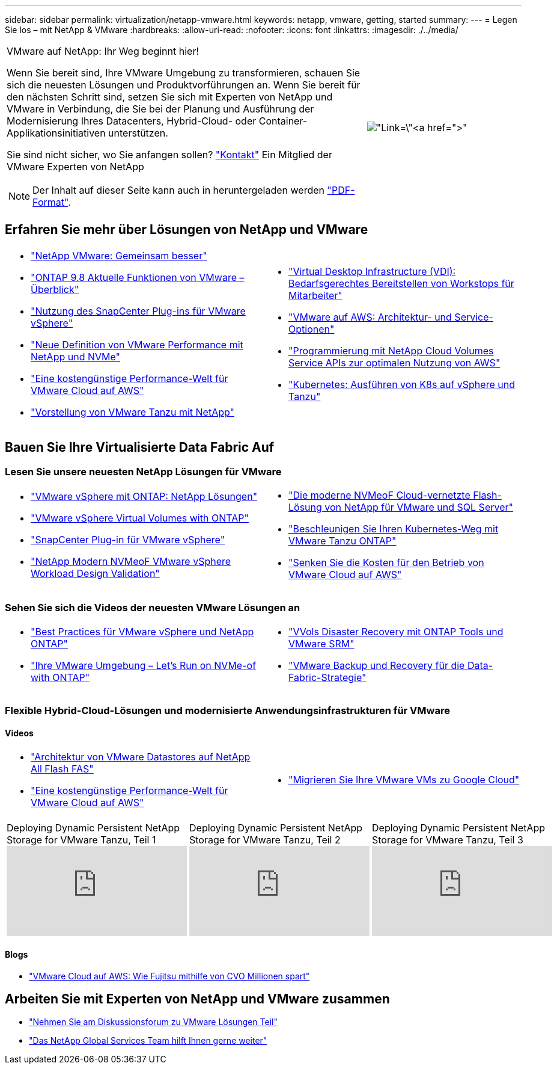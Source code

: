 ---
sidebar: sidebar 
permalink: virtualization/netapp-vmware.html 
keywords: netapp, vmware, getting, started 
summary:  
---
= Legen Sie los – mit NetApp & VMware
:hardbreaks:
:allow-uri-read: 
:nofooter: 
:icons: font
:linkattrs: 
:imagesdir: ./../media/


[cols="7,3a"]
|===


 a| 
VMware auf NetApp: Ihr Weg beginnt hier!

Wenn Sie bereit sind, Ihre VMware Umgebung zu transformieren, schauen Sie sich die neuesten Lösungen und Produktvorführungen an. Wenn Sie bereit für den nächsten Schritt sind, setzen Sie sich mit Experten von NetApp und VMware in Verbindung, die Sie bei der Planung und Ausführung der Modernisierung Ihres Datacenters, Hybrid-Cloud- oder Container-Applikationsinitiativen unterstützen.

Sie sind nicht sicher, wo Sie anfangen sollen? link:https://github.com/NetAppDocs/netapp-solutions/issues/new?body=Please%20let%20us%20know%20how%20we%20can%20help:%20&title=Contact%20Our%20VMware%20Experts["Kontakt"] Ein Mitglied der VMware Experten von NetApp


NOTE: Der Inhalt auf dieser Seite kann auch in heruntergeladen werden link:NetApp-VMware-Getting-Started.pdf["PDF-Format"].
 a| 
image:netapp-vmware-6178d.png["Link=\"https://www.netapp.tv/player/29126/stream?assetType=movies\"[]"]

|===


== Erfahren Sie mehr über Lösungen von NetApp und VMware

[cols="1a,1a"]
|===


 a| 
* link:https://www.netapp.com/hybrid-cloud/vmware/["NetApp  VMware: Gemeinsam besser"]
* link:https://docs.netapp.com/us-en/ontap-whatsnew/ontap98fo_vmware_virtualization.html["ONTAP 9.8 Aktuelle Funktionen von VMware – Überblick"]
* link:https://docs.netapp.com/ocsc-41/index.jsp?topic=%2Fcom.netapp.doc.ocsc-con%2FGUID-4F08234F-71AD-4441-9E54-3F2CD2914309.html["Nutzung des SnapCenter Plug-ins für VMware vSphere"]
* link:https://blog.netapp.com/it-architecture-nvme/fc["Neue Definition von VMware Performance mit NetApp und NVMe"]
* link:https://cloud.netapp.com/blog/ma-aws-blg-a-low-cost-performant-world-for-vmware-cloud["Eine kostengünstige Performance-Welt für VMware Cloud auf AWS"]
* link:https://soundcloud.com/techontap_podcast/episode-291-introducing-vmware-tanzu["Vorstellung von VMware Tanzu mit NetApp"]

 a| 
* link:https://cloud.netapp.com/blog/cvo-blg-virtual-desktop-infrastructure-vdi-delivering-employee-workstations-on-demand["Virtual Desktop Infrastructure (VDI): Bedarfsgerechtes Bereitstellen von Workstops für Mitarbeiter"]
* link:https://cloud.netapp.com/blog/aws-cvo-blg-vmware-on-aws-architecture-and-service-options["VMware auf AWS: Architektur- und Service-Optionen"]
* link:https://cloud.netapp.com/blog/programming-with-cloud-volumes-service-apis["Programmierung mit NetApp Cloud Volumes Service APIs zur optimalen Nutzung von AWS"]
* link:https://cloud.netapp.com/blog/cvo-blg-vmware-kubernetes-running-k8s-on-vsphere-and-tanzu["Kubernetes: Ausführen von K8s auf vSphere und Tanzu"]


|===


== Bauen Sie Ihre Virtualisierte Data Fabric Auf



=== Lesen Sie unsere neuesten NetApp Lösungen für VMware

[cols="1a,1a"]
|===


 a| 
* link:https://docs.netapp.com/us-en/netapp-solutions/virtualization/vsphere_ontap_ontap_for_vsphere.html["VMware vSphere mit ONTAP: NetApp Lösungen"]
* link:https://www.netapp.com/pdf.html?item=/media/13555-tr4400.pdf["VMware vSphere Virtual Volumes with ONTAP"]
* link:https://docs.netapp.com/us-en/sc-plugin-vmware-vsphere/pdfs/fullsite-sidebar/SnapCenter_Plug_in_for_VMware_vSphere_documentation.pdf["SnapCenter Plug-in für VMware vSphere"]
* link:https://www.netapp.com/pdf.html?item=/media/9203-nva1136designpdf.pdf["NetApp Modern NVMeoF VMware vSphere Workload Design  Validation"]

 a| 
* link:https://www.netapp.com/pdf.html?item=/media/9222-nva-1145-design.pdf["Die moderne NVMeoF Cloud-vernetzte Flash-Lösung von NetApp für VMware und SQL Server"]
* link:https://blog.netapp.com/accelerate-your-k8s-journey["Beschleunigen Sie Ihren Kubernetes-Weg mit VMware Tanzu  ONTAP"]
* link:https://cloud.netapp.com/hubfs/Resources/Storage%20Heavy%20Workloads.pdf?hsCtaTracking=6a9c2700-5d83-45ac-babf-020616809aa8%7C2ba0f61a-c335-4eb7-9230-20d5ebfa7c36["Senken Sie die Kosten für den Betrieb von VMware Cloud auf AWS"]


|===


=== Sehen Sie sich die Videos der neuesten VMware Lösungen an

[cols="1a, 1a"]
|===


 a| 
* link:https://www.netapp.tv/player/28200/stream?assetType=movies["Best Practices für VMware vSphere und NetApp ONTAP"]
* link:https://tv.netapp.com/detail/video/6211763793001/your-vmware-environment---let-s-run-it-on-nvme-of-with-ontap.mp4["Ihre VMware Umgebung – Let's Run on NVMe-of with ONTAP"]

 a| 
* link:https://tv.netapp.com/detail/video/6211763368001/vvols-disaster-recovery-with-ontap-tools-and-vmware-srm-8.3.mp4["VVols Disaster Recovery mit ONTAP Tools und VMware SRM"]
* link:https://tv.netapp.com/detail/video/6211767217001/vmware-backup-and-recovery-for-the-data-fabric.mp4["VMware Backup und Recovery für die Data-Fabric-Strategie"]


|===


=== Flexible Hybrid-Cloud-Lösungen und modernisierte Anwendungsinfrastrukturen für VMware



==== Videos

[cols="1a, 1a"]
|===


 a| 
* link:https://tv.netapp.com/detail/video/5763417895001/architecting-vmware-datastores-on-netapp-all-flash-fas.mp4["Architektur von VMware Datastores auf NetApp All Flash FAS"]
* link:https://tv.netapp.com/detail/video/6211807518001/a-low-cost-performant-world-for-vmware-cloud.mp4["Eine kostengünstige Performance-Welt für VMware Cloud auf AWS"]

 a| 
* link:https://www.netapp.tv/player/25379/stream?assetType=movies&playlist_id=141["Migrieren Sie Ihre VMware VMs zu Google Cloud"]


|===
[cols="5a, 5a, 5a"]
|===


 a| 
.Deploying Dynamic Persistent NetApp Storage for VMware Tanzu, Teil 1
video::ZtbXeOJKhrc[youtube] a| 
.Deploying Dynamic Persistent NetApp Storage for VMware Tanzu, Teil 2
video::FVRKjWH7AoE[youtube] a| 
.Deploying Dynamic Persistent NetApp Storage for VMware Tanzu, Teil 3
video::Y-34SUtTTtU[youtube]
|===


==== Blogs

* link:https://cloud.netapp.com/blog/vmware-cloud-costs-less-with-cvo-aws-blg["VMware Cloud auf AWS: Wie Fujitsu mithilfe von CVO Millionen spart"]




== Arbeiten Sie mit Experten von NetApp und VMware zusammen

* link:https://community.netapp.com/t5/VMware-Solutions-Discussions/bd-p/vmware-solutions-discussions["Nehmen Sie am Diskussionsforum zu VMware Lösungen Teil"]
* link:https://www.netapp.com/forms/sales-contact/["Das NetApp Global Services Team hilft Ihnen gerne weiter"]

